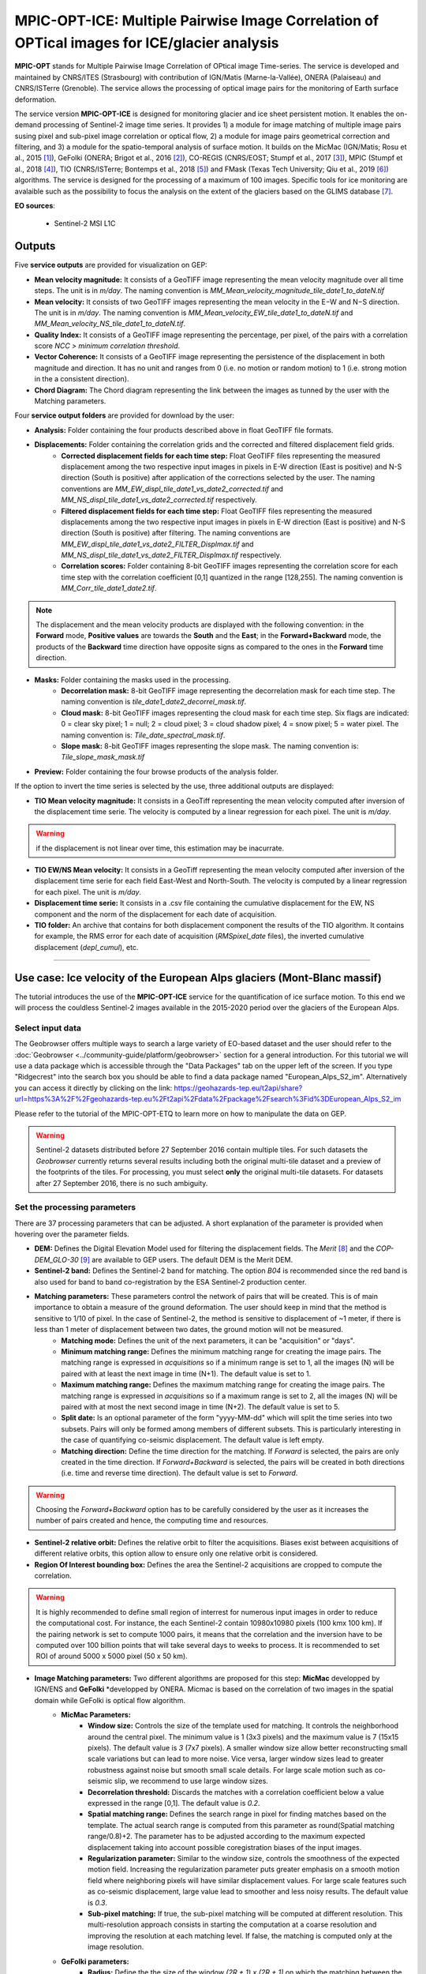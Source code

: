 MPIC-OPT-ICE: Multiple Pairwise Image Correlation of OPTical images for ICE/glacier analysis
~~~~~~~~~~~~~~~~~~~~~~~~~~~~~~~~~~~~~~~~~~~~~~~~~~~~~~~~~~~~~~~~~~~~~~~~~~~~~~~~~~~~~~~~~~~~~~~~~~~~~~

.. image:: assets/tuto_mpicice_logo_small.png

**MPIC-OPT** stands for Multiple Pairwise Image Correlation of OPtical image Time-series. The service is developed and maintained by CNRS/ITES (Strasbourg) with contribution of IGN/Matis (Marne-la-Vallée), ONERA (Palaiseau) and CNRS/ISTerre (Grenoble). The service allows the processing of optical image pairs for the monitoring of Earth surface deformation. 

The service version **MPIC-OPT-ICE** is designed for monitoring glacier and ice sheet persistent motion. It enables the on-demand processing of Sentinel-2 image time series. It provides 1) a module for image matching of multiple image pairs susing pixel and sub-pixel image correlation or optical flow, 2) a module for image pairs geometrical correction and filtering, and 3) a module for the spatio-temporal analysis of surface motion. It builds on the MicMac (IGN/Matis; Rosu et al., 2015 [1]_), GeFolki (ONERA; Brigot et al., 2016 [2]_), CO-REGIS (CNRS/EOST; Stumpf et al., 2017 [3]_), MPIC (Stumpf et al., 2018 [4]_), TIO (CNRS/ISTerre; Bontemps et al., 2018 [5]_) and FMask (Texas Tech University; Qiu et al., 2019 [6]_) algorithms. The service is designed for the processing of a maximum of 100 images. Specific tools for ice monitoring are avalaible such as the possibility to focus the analysis on the extent of the glaciers based on the GLIMS database [7]_.


**EO sources**:

    - Sentinel-2 MSI L1C

**Outputs**
============

Five **service outputs** are provided for visualization on GEP:

* **Mean velocity magnitude:** It consists of a GeoTIFF image representing the mean velocity magnitude over all time steps. The unit is in  *m/day*. The naming convention is *MM_Mean_velocity_magnitude_tile_date1_to_dateN.tif*
* **Mean velocity:** It consists of two GeoTIFF images representing the mean velocity in the E−W and N−S direction. The unit is in *m/day*. The naming convention is *MM_Mean_velocity_EW_tile_date1_to_dateN.tif* and *MM_Mean_velocity_NS_tile_date1_to_dateN.tif*.
* **Quality Index:** It consists of a GeoTIFF image representing the percentage, per pixel, of the pairs with a correlation score *NCC > minimum correlation threshold*.
* **Vector Coherence:** It consists of a GeoTIFF image representing the persistence of the displacement in both magnitude and direction. It has no unit and ranges from 0 (i.e. no motion or random motion) to 1 (i.e. strong motion in the a consistent direction).
* **Chord Diagram:** The Chord diagram representing the link between the images as tunned by the user with the Matching parameters.

Four **service output folders** are provided for download by the user:

* **Analysis:** Folder containing the four products described above in float GeoTIFF file formats.

* **Displacements:** Folder containing the correlation grids and the corrected and filtered displacement field grids.
	* **Corrected displacement fields for each time step:** Float GeoTIFF files representing the measured displacement among the two respective input images in pixels in E-W direction (East is positive) and N-S direction (South is positive) after application of the corrections selected by the user. The naming conventions are *MM_EW_displ_tile_date1_vs_date2_corrected.tif* and *MM_NS_displ_tile_date1_vs_date2_corrected.tif* respectively.
	* **Filtered displacement fields for each time step:** Float GeoTIFF files representing the measured displacements among the two respective input images in pixels in E-W direction (East is positive) and N-S direction (South is positive) after filtering. The naming conventions are *MM_EW_displ_tile_date1_vs_date2_FILTER_Displmax.tif* and *MM_NS_displ_tile_date1_vs_date2_FILTER_Displmax.tif* respectively.
	* **Correlation scores:**  Folder containing 8-bit GeoTIFF images representing the correlation score for each time step with the correlation coefficient [0,1] quantized in the range [128,255]. The naming convention is *MM_Corr_tile_date1_date2.tif*.

.. Note:: The displacement and the mean velocity products are displayed with the following convention: in the **Forward** mode, **Positive values** are towards the **South** and the **East**; in the **Forward+Backward** mode, the products of the **Backward** time direction have opposite signs as compared to the ones in the **Forward** time direction.

* **Masks:** Folder containing the masks used in the processing.
	* **Decorrelation mask:**  8-bit GeoTIFF image representing the decorrelation mask for each time step. The naming convention is *tile_date1_date2_decorrel_mask.tif*.
	* **Cloud mask:** 8-bit GeoTIFF images representing the cloud mask for each time step. Six flags are indicated: 0 = clear sky pixel; 1 = null; 2 = cloud pixel; 3 = cloud shadow pixel; 4 = snow pixel; 5 = water pixel. The naming convention is: *Tile_date_spectral_mask.tif*.
	* **Slope mask:** 8-bit GeoTIFF images representing the slope mask. The naming convention is: *Tile_slope_mask_mask.tif*

* **Preview:** Folder containing the four browse products of the analysis folder.

If the option to invert the time series is selected by the use, three additional outputs are displayed:

* **TIO Mean velocity magnitude:** It consists in a GeoTiff representing the mean velocity computed after inversion of the displacement time serie. The velocity is computed by a linear regression for each pixel. The unit is *m/day*.

.. Warning:: if the displacement is not linear over time, this estimation may be inacurrate.

* **TIO EW/NS Mean velocity:** It consists in a GeoTiff representing the mean velocity computed after inversion of the displacement time serie for each field East-West and North-South. The velocity is computed by a linear regression for each pixel. The unit is *m/day*.
* **Displacement time serie:** It consists in a .csv file containing the cumulative displacement for the EW, NS component and the norm of the displacement for each date of acquisition.
* **TIO folder:** An archive that contains for both displacement component the results of the TIO algorithm. It contains for example, the RMS error for each date of acquisition (*RMSpixel_date* files), the inverted cumulative displacement (*depl_cumul*), etc.


-----

Use case: Ice velocity of the European Alps glaciers (Mont-Blanc massif)
========================================================================

The tutorial introduces the use of the **MPIC-OPT-ICE** service for the quantification of ice surface motion. To this end we will process the couldless Sentinel-2 images available in  the 2015-2020 period over the glaciers of the European Alps.

Select input data
-----------------

The Geobrowser offers multiple ways to search a large variety of EO-based dataset and the user should refer to the :doc:`Geobrowser <../community-guide/platform/geobrowser>` section for a general introduction.
For this tutorial we will use a data package which is accessible through the "Data Packages" tab on the upper left of the screen. If you type "Ridgecrest" into the search box you should be able to find a data package named "European_Alps_S2_im". Alternatively you can access it directly by clicking on the link: https://geohazards-tep.eu/t2api/share?url=https%3A%2F%2Fgeohazards-tep.eu%2Ft2api%2Fdata%2Fpackage%2Fsearch%3Fid%3DEuropean_Alps_S2_im

Please refer to the tutorial of the MPIC-OPT-ETQ to learn more on how to manipulate the data on GEP.

.. Warning:: Sentinel-2 datasets distributed before 27 September 2016 contain multiple tiles. For such datasets the *Geobrowser* currently returns several results including both the original multi-tile dataset and a preview of the footprints of the tiles. For processing, you must select **only** the original multi-tile datasets. For datasets after 27 September 2016, there is no such ambiguity.

Set the processing parameters
-----------------------------

There are 37 processing parameters that can be adjusted. A short explanation of the parameter is provided when hovering over the parameter fields.

* **DEM:** Defines the Digital Elevation Model used for filtering the displacement fields. The *Merit* [8]_ and the *COP-DEM_GLO-30* [9]_ are available to GEP users. The default DEM is the Merit DEM.
* **Sentinel-2 band:** Defines the Sentinel-2 band for matching. The option *B04* is recommended since the red band is also used for band to band co-registration by the ESA Sentinel-2 production center.
* **Matching parameters:** These parameters control the network of pairs that will be created. This is of main importance to obtain a measure of the ground deformation. The user should keep in mind that the method is sensitive to 1/10 of pixel. In the case of Sentinel-2, the method is sensitive to displacement of ~1 meter, if there is less than 1 meter of displacement between two dates, the ground motion will not be measured.
	* **Matching mode:** Defines the unit of the next parameters, it can be "acquisition" or "days".
        * **Minimum matching range:** Defines the minimum matching range for creating the image pairs. The matching range is expressed in *acquisitions* so if a minimum range is set to 1, all the images (N) will be paired with at least the next image in time (N+1). The default value is set to 1.
        * **Maximum matching range:** Defines the maximum matching range for creating the image pairs. The matching range is expressed in *acquisitions* so if a maximum range is set to 2, all the images (N) will be paired with at most the next second image in time (N+2). The default value is set to 5.
        * **Split date:** Is an optional parameter of the form "yyyy-MM-dd" which will split the time series into two subsets. Pairs will only be formed among members of different subsets. This is particularly interesting in the case of quantifying co-seismic displacement. The default value is left empty.
        * **Matching direction:** Define the time direction for the matching. If *Forward* is selected, the pairs are only created in the time direction. If *Forward+Backward* is selected, the pairs will be created in both directions (i.e. time and reverse time direction). The default value is set to *Forward*.

.. Warning:: Choosing the *Forward+Backward* option has to be carefully considered by the user as it increases the number of pairs created and hence, the computing time and resources.

* **Sentinel-2 relative orbit:** Defines the relative orbit to filter the acquisitions. Biases exist between acquisitions of different relative orbits, this option allow to ensure only one relative orbit is considered. 
* **Region Of Interest bounding box:** Defines the area the Sentinel-2 acquisitions are cropped to compute the correlation. 

.. Warning:: It is highly recommended to define small region of interrest for numerous input images in order to reduce the computational cost. For instance, the each Sentinel-2 contain 10980x10980 pixels (100 kmx 100 km). If the pairing network is set to compute 1000 pairs, it means that the correlation and the inversion have to be computed over 100 billion points that will take several days to weeks to process. It is recommended to set ROI of around 5000 x 5000 pixel (50 x 50 km).

* **Image Matching parameters:** Two different algorithms are proposed for this step: **MicMac** developped by IGN/ENS and **GeFolki** *developped by ONERA. Micmac is based on the correlation of two images in the spatial domain while GeFolki is optical flow algorithm.
	* **MicMac Parameters:**
		* **Window size:** Controls the size of the template used for matching. It controls the neighborhood around the central pixel. The minimum value is 1 (3x3 pixels) and the maximum value is 7 (15x15 pixels). The default value is *3* (7x7 pixels). A smaller window size allow better reconstructing small scale variations but can lead to more noise. Vice versa, larger window sizes lead to greater robustness against noise but smooth small scale details. For large scale motion such as co-seismic slip, we recommend to use large window sizes.
		* **Decorrelation threshold:** Discards the matches with a correlation coefficient below a value expressed in the range [0,1]. The default value is *0.2*.
		* **Spatial matching range:** Defines the search range in pixel for finding matches based on the template. The actual search range is computed from this parameter as round(Spatial matching range/0.8)+2. The parameter has to be adjusted according to the maximum expected displacement taking into account possible coregistration biases of the input images.
		* **Regularization parameter:** Similar to the window size, controls the smoothness of the expected motion field. Increasing the regularization parameter puts greater emphasis on a smooth motion field where neighboring pixels will have similar displacement values. For large scale features such as co-seismic displacement, large value lead to smoother and less noisy results. The default value is *0.3*.
		* **Sub-pixel matching:** If true, the sub-pixel matching will be computed at different resolution. This multi-resolution approach consists in starting the computation at a coarse resolution and improving the resolution at each matching level. If false, the matching is computed only at the image resolution.	
	* **GeFolki parameters:**
		* **Radius:** Define the the size of the window *(2R + 1) x (2R + 1)* on which the matching between the two images is maximized. The choice of the radius value is a compromise between robustness and the expected level of detail. A large radius makes the algorithm more robust. If the flow is rapidly changing on the image, the radius must be chosen small eNOugh to estimate these variations. The algorithm can be used for several radius sizes in an iterative manner. The radius sequence is computed as power of 2.
		* **Levels:** Define the number of levels (L) in the scale pyramid. The parameter value is conditioned by the maximum size of the displacement *Wmax*. By default, L=1 so the displacement is assumed to be lower than 2 pixels.
		* **Iteration:** Defines the number of iterations to reach a minimum.
		* **Rank:** Define the spatial window of the rank filter. The parameter controls the smoothness of calculated displacement field by averaging the displacement values within the window size. Default value is *r=4* (9x9 pixel).

* **Masks:** 
	* **Buffer outside the glacier extent:** Defines a buffer area around the glacier mask of the GLIMS database _[7]. The unit is *meter*. By default, a distance of 1000m is taken around the glacier outline.
	* **Glacier mask:** If set to *True*, the correlation is computed only on the pixels located inside the glacier outlines. The glicier oultines are taken from the GLIMS database _[7]. 
	* **Snow mask:** If set to *True*, the areas of the images covered by snow are masked. The default value is set to *True*.
	* **Cloud mask:** If set to *True*, the areas of the images covered by clouds are masked. The default value is set to *True*.
	* **Slope mask range minimum:** The pixels located on terrain slopes with a slope angle larger than the value set with the parameter are filtered out in the products. By default, the parameter is set to *80*, so pixels located on slopes with angle larger than 80 degrees are filtered.
	* **Slope mask range maximum:** The pixels located on terrain slopes with a slope angle smaller than the value set with the parameter are filtered out in the products. By default, the parameter is set to *90* degrees, so pixels located on slopes with angle between *Slope mask range minimum* and 90 degrees are filtered.
	* **Topographic shadow:** If set to *True*, the sun illumination is simulated using the position of the sun and the selected DEM. The area in the shadow are then mask out of the acquisitions before computing the correlation.

* **Correction and filtering of the displacement fields**
	* **Apply correction and filtering:** If set to *True*, the geometric corrections (as described in [4]_ ) and the filtering (as described in [3]_) are applied. They are highly recommended for any use case and are applied by default. **The user can activate or deactivate each correction**.
	* **Correction: deramping** If set to *True*, the first geometric correction (as described in [4]_ ) is applied . It consists in estimating a planar function to correct the ramp commonly present in the displacement fields. It is highly recommended for any use case and is applied by default.
	* **Correction: along-track destriping** If set to *True*, the second geometric correction (as described in [4]_ ) is applied . It consists in estimating a linear shift within each Sentinel-2 sensor stripe to correct the shift present in each stripes of the displacement fields. It is highly recommended for any use case and is applied by default.
	* **Correction: along-track destriping value** The shift within each stripe can be estimated using the *mean* or the *median* of the displacement distribution. By default, the shift is estimated using the *mean* value.
	* **Correction: across-track destriping value** This corrects the jitter undulation by filtering out the short wavelength undulation by a wavelet filter [10]_. This filter is directional and can affect the results by filtering out part of the signal. In the case of small object like glaciers, it is not recommended use it. By default, it is set to *False*.
	* **Filtering displacement amplitude threshold:** Displacement with a magnitude larger than this value will be filtered out in each correlation pair. The unist in in *pixel*. By default, the threshold is 10 px (i.e. 100 m for Sentinel-2).
	* **Filtering: Displacement direction:** If set to *True*, the displacement field is filter by analysing the direction of the displacement with respect to the direction of the slope. By default, it is set to *False*.
	* **Maximum angle deviation for direction filtering:** Defines the maximum angle between the displacement direction and the slope direction. If the this angle is larger than this value, the displacement will be removed in the East-West and North-South displacement fields. The unit is in *degree* and is set to 45° by default.


* **Motion analysis:** If set to *True*, the MPIC-OPT-ICE service provides different outputs computed from the stack of correlation pairs.


* **Time series Inversion for Optical images parameters**
	* **Run TIO:** If set to *True* the TIO algorithm computes the displacement time series. By default, it is set to *True*.
	* **Inversion weight:** Defines the weight of each displacement pairs. The weight is based on the temporal baseline between the two acquisitions as defined in [5]_. The user can choose to give more wait to short baseline pairs (*Short-baseline*) or long baseline (*Long-baseline*) or to set no weight (*None*) in the inversion. By default, it is set to *None*.
	* **Discard pairs:** If set to *True*, pairs can be discarded based on the percentage of masked area in the AOI. This allow to remove the pairs with very few correlated pixels.
	* **Discarding threshold:** The ratio between masked and non-masked pixel is computed over the AOI. If this ratio is larger than the *discarding threshold*, the pairs is discarded from the inversion procedure. This parameter is ranging in [0,1] and set to 0.8 by default.
	* **Correlation weighting:** If set to *True*, the inversion will take into account the correlation grids to weight the contribution of each pixel for each pair in the inversion.

Results
--------

The results are also accessible on this link: https://geohazards-tep.eu/t2api/share?url=https%3A%2F%2Fgeohazards-tep.eu%2Ft2api%2Fjob%2Fwps%2Fsearch%3Fid%3D32259ea3-396c-4ba0-aa67-cc752ee8f9cb%26key%3De490dd3f-d5bf-4c5f-97e7-943f06b60c0f

* The first set of results provides the mean velocity (m/day) computed from the stack of displacement grids. Here, one can see the activity of the European Alpine glaciers with a mean velocity of up to 0.7 m/day.

.. image:: assets/tuto_results_mpicice.png

* The second set of results provides the mean velocity (m/day) estimated from the linear regression of the TIO displacement times series. 

.. image:: assets/tuto_results_mpicice_TIO.png

.. Note:: One can see that the estimation of the velocity from both approaches may slighlty differ. The choice of various parameters such as the matching range, the correlation threshold, the activated masks or the inversion weights may change significantly the results.

Disclaimer
----------

The MPIC-OPT services are scientific softwares provided at the best CNRS/ForM@Ter (EOST/A2S) knowledge according to state-of-the-art image matching algorithms. No warranty is provided on the processors and results of the services. CNRS/ForM@Ter (EOST/A2S) is not responsible for any software inaccuracies, bugs, errors and misuse. Generated results have a defined accuracy according to the relevant scientific publications available in the literature. Result accuracy is estimated on a statistical basis. Provided results are not validated by CNRS/ForM@Ter  and, indeed, it is user responsibility to validate them. CNRS/ForM@Ter  is not responsible for the use, quality, accuracy and interpretation of results and products that are generated by using the processors and services provided within the platform. CNRS/ForM@Ter  is not responsible for the use, quality, accuracy and interpretation of third party results, products and services derived from the use of the  processors and services. CNRS/ForM@Ter  is not responsible of possible outages of the provided services. CNRS/ForM@Ter   is not responsible of any kind of third party loss derived from service outage, result inaccuracies, software errors of the provided services and products. The maintenance, update and user support are provided by EOST/A2S free of charge and at best effort. EOST/A2S is not responsible for any consequence derived from delays on replies to user requests or support inaccuracies.
 
* **CNRS**: Centre National de la Recherche Scientifique / French National Research Council
* **ForM@Ter**: Pôle Terre Solide / Solid Earth Centre
* **EOST**: Ecole et Observatoire des Sciences de la Terre / School and Observatory of Earth Sciences
* **A2S**: Application de Surveillance par Satellite / Application Satellite Survey


References
==========

.. [1] Rosu, A. M., Pierrot-Deseilligny, M., Delorme, A., Binet, R., & Klinger, Y. (2015). Measurement of ground displacement from optical satellite image correlation using the free open-source software MicMac. ISPRS Journal of Photogrammetry and Remote Sensing, 100, 48-59.
.. [2] Brigot, G., Colin-Koeniguer, E., Plyer, A., & Janez, F. (2016). Adaptation and evaluation of an optical flow method applied to coregistration of forest remote sensing images. IEEE Journal of Selected Topics in Applied Earth Observations and Remote Sensing, 9(7), 2923-2939.
.. [3] Stumpf, A., Malet, J.-P. and Delacourt, C. (2017). Correlation of satellite image time-series for the detection and monitoring of slow-moving landslides. Remote Sensing of Environment, 189: 40-55. DOI:10.1016/j.rse.2016.11.007
.. [4] Stumpf, A., Michéa, D. Malet, J.-P. (2018). Improved co-registration of Sentinel-2 and Landsat-8 imagery for Earth surface motion measurements. Remote Sensing, 10, 160. DOI:10.3390/rs10020160
.. [5] Bontemps, N., Lacroix, P., & Doin, M. P. (2018). Inversion of deformation fields time-series from optical images, and application to the long term kinematics of slow-moving landslides in Peru. Remote Sensing of Environment, 210, 144-158.
.. [6] Qiu, S., Zhu, Z., & He, B. (2019). Fmask 4.0: Improved cloud and cloud shadow detection in Landsats 4–8 and Sentinel-2 imagery. Remote sensing of environment, 231, 111205.
.. [7] GLIMS and NSIDC (2005, updated 2020): Global Land Ice Measurements from Space glacier database. Compiled and made available by the international GLIMS community and the National Snow and Ice Data Center, Boulder CO, USA. https://doi.org/10.7265/N5V98602.
.. [8] Yamazaki D., Ikeshima, D., Tawatari, R., Yamaguchi, T., O'Loughlin, F., Neal, J.-C., Sampson, C.C., Kanae, S., and Bates, P.D. (2017). A high accuracy map of global terrain elevations. Geophysical Research Letters, 44: 5844-5853, DOI:10.1002/2017GL072874
.. [9] Copernicus Services Coordinated Interface / CSCI (2020). Copernicus DEM - Global and European Digital Elevation Model (COP-DEM). https://spacedata.copernicus.eu/web/cscda/dataset-details?articleId=394198
.. [10] Provost, F., Michéa, D., Malet J.-P., Stumpf, A., Doin M.-P., Lacroix, P., Boissier, E., Pointal, E., Pacini F., Bally, P. (submitted). Terrain deformation measurements from optical satellite imagery: the MPIC-OPT processing services for geohazards monitoring. Remote Sensing of Environment (subm. in Oct. 2020).

